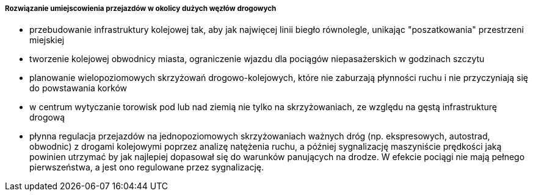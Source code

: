 ===== Rozwiązanie umiejscowienia przejazdów w okolicy dużych węzłów drogowych

   * przebudowanie infrastruktury kolejowej tak, aby jak najwięcej linii biegło równolegle, unikając "poszatkowania" przestrzeni miejskiej
   * tworzenie kolejowej obwodnicy miasta, ograniczenie wjazdu dla pociągów niepasażerskich w godzinach szczytu
   * planowanie wielopoziomowych skrzyżowań drogowo-kolejowych, które nie zaburzają płynności ruchu i nie przyczyniają się do powstawania korków
   * w centrum wytyczanie torowisk pod lub nad ziemią nie tylko na skrzyżowaniach, ze względu na gęstą infrastrukturę drogową
   * płynna regulacja przejazdów na jednopoziomowych skrzyżowaniach ważnych dróg (np. ekspresowych, autostrad, obwodnic) z drogami kolejowymi poprzez analizę natężenia ruchu, a później sygnalizację maszyniście prędkości jaką powinien utrzymać by jak najlepiej dopasował się do warunków panujących na drodze. W efekcie pociągi nie mają pełnego pierwszeństwa, a jest ono regulowane przez sygnalizację.
  
